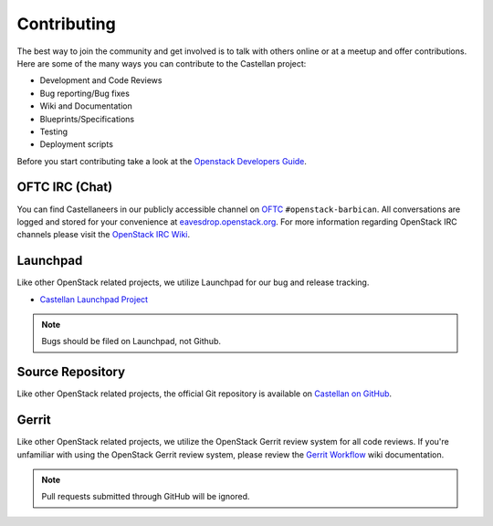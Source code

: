 ============
Contributing
============

The best way to join the community and get involved is to talk with others
online or at a meetup and offer contributions. Here are some of the many
ways you can contribute to the Castellan project:

* Development and Code Reviews
* Bug reporting/Bug fixes
* Wiki and Documentation
* Blueprints/Specifications
* Testing
* Deployment scripts

Before you start contributing take a look at the `Openstack Developers Guide`_.

.. _`Openstack Developers Guide`: https://docs.openstack.org/infra/manual/developers.html

OFTC IRC (Chat)
---------------
You can find Castellaneers in our publicly accessible channel on `OFTC`_
``#openstack-barbican``. All conversations are logged and stored for your
convenience at `eavesdrop.openstack.org`_. For more information regarding
OpenStack IRC channels please visit the `OpenStack IRC Wiki`_.

.. _`OFTC`: https://oftc.net
.. _`OpenStack IRC Wiki`: https://wiki.openstack.org/wiki/IRC
.. _`eavesdrop.openstack.org`: http://eavesdrop.openstack.org/irclogs/
                              %23openstack-barbican/

Launchpad
---------
Like other OpenStack related projects, we utilize Launchpad for our bug
and release tracking.

* `Castellan Launchpad Project`_

.. _`Castellan Launchpad Project`: https://launchpad.net/castellan

.. note::

    Bugs should be filed on Launchpad, not Github.

Source Repository
-----------------
Like other OpenStack related projects, the official Git repository is
available on `Castellan on GitHub`_.

.. _`Castellan on GitHub`: https://github.com/openstack/castellan

Gerrit
------
Like other OpenStack related projects, we utilize the OpenStack Gerrit
review system for all code reviews. If you're unfamiliar with using
the OpenStack Gerrit review system, please review the `Gerrit Workflow`_
wiki documentation.

.. _`Gerrit Workflow`: https://docs.openstack.org/infra/manual/developers.html#development-workflow

.. note::

    Pull requests submitted through GitHub will be ignored.
